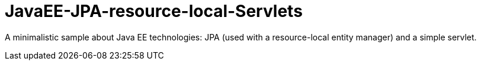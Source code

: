 = JavaEE-JPA-resource-local-Servlets

A minimalistic sample about Java EE technologies: JPA (used with a resource-local entity manager) and a simple servlet.

